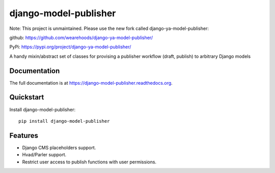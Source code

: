 =============================
django-model-publisher
=============================

Note: This project is unmaintained. Please use the new fork called django-ya-model-publisher:

github: https://github.com/wearehoods/django-ya-model-publisher/

PyPi: https://pypi.org/project/django-ya-model-publisher/


A handy mixin/abstract set of classes for provising a publisher workflow (draft, publish) to arbitrary Django models

.. image:: https://img.shields.io/pypi/v/django-model-publisher.svg
    :target: https://pypi.python.org/pypi/django-model-publisher

.. image:: https://img.shields.io/pypi/dm/django-model-publisher.svg
    :target: https://pypi.python.org/pypi/django-model-publisher

.. image:: https://img.shields.io/travis/jp74/django-model-publisher.svg
    :target: https://travis-ci.org/jp74/django-model-publisher

.. image:: https://coveralls.io/repos/jp74/django-model-publisher/badge.svg?branch=master
    :target: https://coveralls.io/r/jp74/django-model-publisher?branch=master

Documentation
-------------

The full documentation is at https://django-model-publisher.readthedocs.org.

Quickstart
----------

Install django-model-publisher::

    pip install django-model-publisher


Features
--------

- Django CMS placeholders support.
- Hvad/Parler support.
- Restrict user access to publish functions with user permissions.
